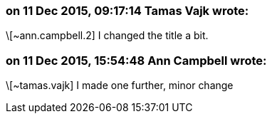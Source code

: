 === on 11 Dec 2015, 09:17:14 Tamas Vajk wrote:
\[~ann.campbell.2] I changed the title a bit.

=== on 11 Dec 2015, 15:54:48 Ann Campbell wrote:
\[~tamas.vajk] I made one further, minor change

